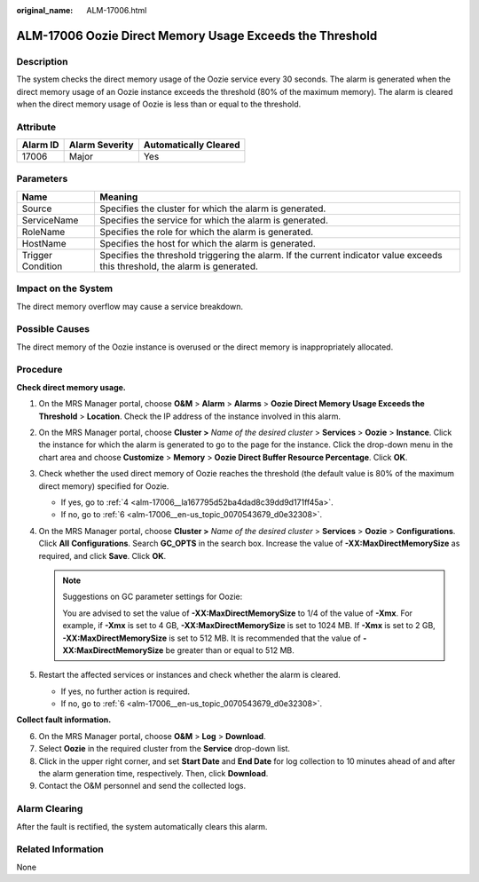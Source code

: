 :original_name: ALM-17006.html

.. _ALM-17006:

ALM-17006 Oozie Direct Memory Usage Exceeds the Threshold
=========================================================

Description
-----------

The system checks the direct memory usage of the Oozie service every 30 seconds. The alarm is generated when the direct memory usage of an Oozie instance exceeds the threshold (80% of the maximum memory). The alarm is cleared when the direct memory usage of Oozie is less than or equal to the threshold.

Attribute
---------

======== ============== =====================
Alarm ID Alarm Severity Automatically Cleared
======== ============== =====================
17006    Major          Yes
======== ============== =====================

Parameters
----------

+-------------------+------------------------------------------------------------------------------------------------------------------------------+
| Name              | Meaning                                                                                                                      |
+===================+==============================================================================================================================+
| Source            | Specifies the cluster for which the alarm is generated.                                                                      |
+-------------------+------------------------------------------------------------------------------------------------------------------------------+
| ServiceName       | Specifies the service for which the alarm is generated.                                                                      |
+-------------------+------------------------------------------------------------------------------------------------------------------------------+
| RoleName          | Specifies the role for which the alarm is generated.                                                                         |
+-------------------+------------------------------------------------------------------------------------------------------------------------------+
| HostName          | Specifies the host for which the alarm is generated.                                                                         |
+-------------------+------------------------------------------------------------------------------------------------------------------------------+
| Trigger Condition | Specifies the threshold triggering the alarm. If the current indicator value exceeds this threshold, the alarm is generated. |
+-------------------+------------------------------------------------------------------------------------------------------------------------------+

Impact on the System
--------------------

The direct memory overflow may cause a service breakdown.

Possible Causes
---------------

The direct memory of the Oozie instance is overused or the direct memory is inappropriately allocated.

Procedure
---------

**Check direct memory usage.**

#. On the MRS Manager portal, choose **O&M** > **Alarm** > **Alarms** > **Oozie Direct Memory Usage Exceeds the Threshold** > **Location**. Check the IP address of the instance involved in this alarm.

#. On the MRS Manager portal, choose **Cluster >** *Name of the desired cluster* > **Services** > **Oozie** > **Instance**. Click the instance for which the alarm is generated to go to the page for the instance. Click the drop-down menu in the chart area and choose **Customize** > **Memory** > **Oozie Direct Buffer Resource Percentage**. Click **OK**.

#. Check whether the used direct memory of Oozie reaches the threshold (the default value is 80% of the maximum direct memory) specified for Oozie.

   -  If yes, go to :ref:`4 <alm-17006__la167795d52ba4dad8c39dd9d171ff45a>`.
   -  If no, go to :ref:`6 <alm-17006__en-us_topic_0070543679_d0e32308>`.

#. .. _alm-17006__la167795d52ba4dad8c39dd9d171ff45a:

   On the MRS Manager portal, choose **Cluster >** *Name of the desired cluster* > **Services** > **Oozie** > **Configurations**. Click **All** **Configurations**. Search **GC_OPTS** in the search box. Increase the value of **-XX:MaxDirectMemorySize** as required, and click **Save**. Click **OK**.

   .. note::

      Suggestions on GC parameter settings for Oozie:

      You are advised to set the value of **-XX:MaxDirectMemorySize** to 1/4 of the value of **-Xmx**. For example, if **-Xmx** is set to 4 GB, **-XX:MaxDirectMemorySize** is set to 1024 MB. If **-Xmx** is set to 2 GB, **-XX:MaxDirectMemorySize** is set to 512 MB. It is recommended that the value of **-XX:MaxDirectMemorySize** be greater than or equal to 512 MB.

#. Restart the affected services or instances and check whether the alarm is cleared.

   -  If yes, no further action is required.
   -  If no, go to :ref:`6 <alm-17006__en-us_topic_0070543679_d0e32308>`.

**Collect fault information.**

6. .. _alm-17006__en-us_topic_0070543679_d0e32308:

   On the MRS Manager portal, choose **O&M** > **Log** > **Download**.

7. Select **Oozie** in the required cluster from the **Service** drop-down list.

8. Click |image1| in the upper right corner, and set **Start Date** and **End Date** for log collection to 10 minutes ahead of and after the alarm generation time, respectively. Then, click **Download**.

9. Contact the O&M personnel and send the collected logs.

Alarm Clearing
--------------

After the fault is rectified, the system automatically clears this alarm.

Related Information
-------------------

None

.. |image1| image:: /_static/images/en-us_image_0000001532767602.png
